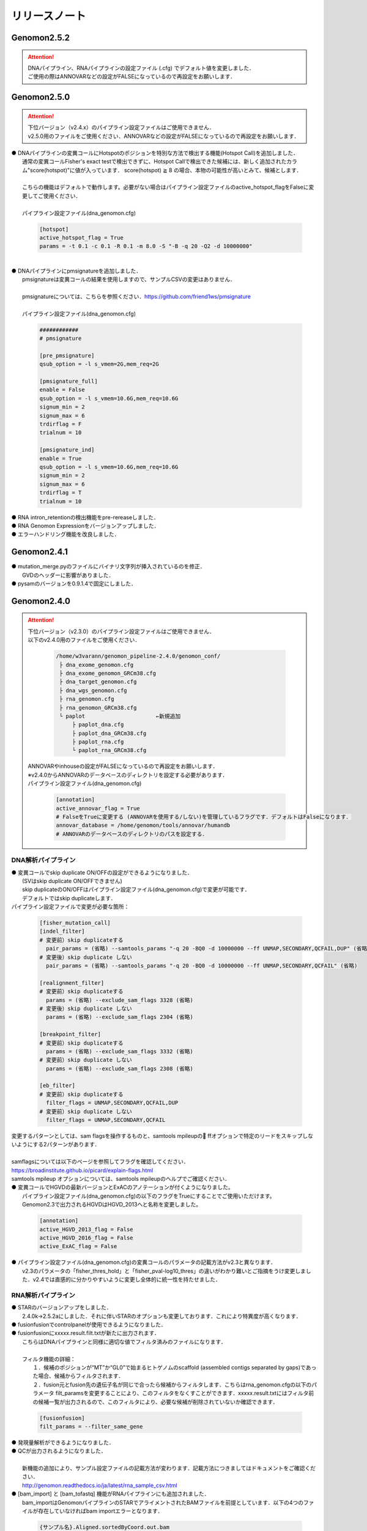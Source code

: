リリースノート
--------------------

Genomon2.5.2
====================

.. attention::

  | DNAパイプライン、RNAパイプラインの設定ファイル (.cfg) でデフォルト値を変更しました．
  | ご使用の際はANNOVARなどの設定がFALSEになっているので再設定をお願いします．


Genomon2.5.0
====================

.. attention::

  | 下位バージョン（v2.4.x）のパイプライン設定ファイルはご使用できません．
  | v2.5.0用のファイルをご使用ください．ANNOVARなどの設定がFALSEになっているので再設定をお願いします．
 
| ● DNAパイプラインの変異コールにHotspotのポジションを特別な方法で検出する機能(Hotspot Call)を追加しました．
|    通常の変異コールFisher's exact testで検出できずに、Hotspot Callで検出できた候補には、新しく追加されたカラム"score(hotspot)"に値が入っています． score(hotspot) ≧ 8 の場合、本物の可能性が高いとみて、候補とします．
|    
|    こちらの機能はデフォルトで動作します。必要がない場合はパイプライン設定ファイルのactive_hotspot_flagをFalseに変更してご使用ください．
|
|    パイプライン設定ファイル(dna_genomon.cfg)

 .. code-block:: cfg
 
    [hotspot]
    active_hotspot_flag = True
    params = -t 0.1 -c 0.1 -R 0.1 -m 8.0 -S "-B -q 20 -Q2 -d 10000000"

|
| ● DNAパイプラインにpmsignatureを追加しました．
|    pmsignatureは変異コールの結果を使用しますので、サンプルCSVの変更はありません．
|
|    pmsignatureについては、こちらを参照ください．https://github.com/friend1ws/pmsignature
|
|    パイプライン設定ファイル(dna_genomon.cfg)

 .. code-block:: cfg
 
     ############
     # pmsignature
    
     [pre_pmsignature]
     qsub_option = -l s_vmem=2G,mem_req=2G
    
     [pmsignature_full]
     enable = False
     qsub_option = -l s_vmem=10.6G,mem_req=10.6G
     signum_min = 2
     signum_max = 6
     trdirflag = F
     trialnum = 10
    
     [pmsignature_ind]
     enable = True
     qsub_option = -l s_vmem=10.6G,mem_req=10.6G
     signum_min = 2
     signum_max = 6
     trdirflag = T
     trialnum = 10

| ● RNA intron_retentionの検出機能をpre-rereaseしました．
| ● RNA Genomon Expressionをバージョンアップしました．
| ● エラーハンドリング機能を改良しました．

Genomon2.4.1
====================

| ● mutation_merge.pyのファイルにバイナリ文字列が挿入されているのを修正．
|    GVDのヘッダーに影響がありました．

| ● pysamのバージョンを0.9.1.4で固定にしました．

Genomon2.4.0
====================

.. attention::

  | 下位バージョン（v2.3.0）のパイプライン設定ファイルはご使用できません．
  | 以下のv2.4.0用のファイルをご使用ください．
  
   .. code-block:: none

       /home/w3varann/genomon_pipeline-2.4.0/genomon_conf/
        ├ dna_exome_genomon.cfg
        ├ dna_exome_genomon_GRCm38.cfg
        ├ dna_target_genomon.cfg
        ├ dna_wgs_genomon.cfg
        ├ rna_genomon.cfg
        ├ rna_genomon_GRCm38.cfg
        └ paplot                      ←新規追加
            ├ paplot_dna.cfg
            ├ paplot_dna_GRCm38.cfg
            ├ paplot_rna.cfg
            └ paplot_rna_GRCm38.cfg
  
  | ANNOVARやinhouseの設定がFALSEになっているので再設定をお願いします．
  | ※v2.4.0からANNOVARのデータベースのディレクトリを設定する必要があります．
  
  | パイプライン設定ファイル(dna_genomon.cfg)
  
   .. code-block:: cfg
   
       [annotation]
       active_annovar_flag = True
       # FalseをTrueに変更する (ANNOVARを使用する/しない)を管理しているフラグです．デフォルトはFalseになります．
       annovar_database = /home/genomon/tools/annovar/humandb
       # ANNOVARのデータベースのディレクトリのパスを設定する．

DNA解析パイプライン
^^^^^^^^^^^^^^^^^^^^

| ● 変異コールでskip duplicate ON/OFFの設定ができるようになりました．
|    (SVはskip duplicate ON/OFFできません)
|    skip duplicateのON/OFFはパイプライン設定ファイル(dna_genomon.cfg)で変更が可能です．
|    デフォルトではskip duplicateします．

| パイプライン設定ファイルで変更が必要な箇所：

 .. code-block:: cfg
 
     [fisher_mutation_call]
     [indel_filter]
     # 変更前）skip duplicateする
       pair_params = (省略) --samtools_params "-q 20 -BQ0 -d 10000000 --ff UNMAP,SECONDARY,QCFAIL,DUP" (省略)
     # 変更後）skip duplicate しない
       pair_params = (省略) --samtools_params "-q 20 -BQ0 -d 10000000 --ff UNMAP,SECONDARY,QCFAIL" (省略)
 
     [realignment_filter]
     # 変更前）skip duplicateする
       params = (省略) --exclude_sam_flags 3328 (省略)
     # 変更後）skip duplicate しない
       params = (省略) --exclude_sam_flags 2304 (省略)
 
     [breakpoint_filter]
     # 変更前）skip duplicateする
       params = (省略) --exclude_sam_flags 3332 (省略)
     # 変更前）skip duplicate しない
       params = (省略) --exclude_sam_flags 2308 (省略)
 
     [eb_filter]
     # 変更前）skip duplicateする
       filter_flags = UNMAP,SECONDARY,QCFAIL,DUP
     # 変更前）skip duplicate しない
       filter_flags = UNMAP,SECONDARY,QCFAIL

|    変更するパターンとしては、sam flagsを操作するものと、samtools mpileupの ffオプションで特定のリードをスキップしないようにする2パターンがあります．
|
|    samflagsについては以下のページを参照してフラグを確認してください．
|    https://broadinstitute.github.io/picard/explain-flags.html  
|    samtools mpileup オプションについては、samtools mpileupのヘルプでご確認ください．

| ● 変異コールでHGVDの最新バージョンとExACのアノテーションが付くようになりました。
|    パイプライン設定ファイル(dna_genomon.cfg)の以下のフラグをTrueにすることでご使用いただけます。
|    Genomon2.3で出力されるHGVDはHGVD_2013へと名称を変更しました。

 .. code-block:: cfg
 
     [annotation]
     active_HGVD_2013_flag = False
     active_HGVD_2016_flag = False
     active_ExAC_flag = False

| ● パイプライン設定ファイル(dna_genomon.cfg)の変異コールのパラメータの記載方法がv2.3と異なります．
|    v2.3のパラメータの「fisher_thres_hold」と「fisher_pval-log10_thres」の違いがわかり難いとご指摘をうけ変更しました．v2.4では直感的に分かりやすいように変更し全体的に統一性を持たせました．

RNA解析パイプライン
^^^^^^^^^^^^^^^^^^^^

| ● STARのバージョンアップをしました．
|    2.4.0k→2.5.2aにしました．それに伴いSTARのオプションも変更しております．これにより特異度が高くなります．

| ● fusionfusionでcontrolpanelが使用できるようになりました．

| ● fusionfusionにxxxxx.result.filt.txtが新たに出力されます．
|    こちらはDNAパイプラインと同様に適切な値でフィルタ済みのファイルになります．
|
|    フィルタ機能の詳細：
|     １．候補のポジションが“MT”か“GL0”で始まるヒトゲノムのscaffold  (assembled contigs separated by gaps)であった場合、候補からフィルタされます．
|     ２．fusion元とfusion先の遺伝子名が同じで合ったら候補からフィルタします．こちらはrna_genomon.cfgの以下のパラメータ filt_paramsを変更することにより、このフィルタをなくすことができます．xxxxx.result.txtにはフィルタ前の候補一覧が出力されるので、このフィルタにより、必要な候補が削除されていないか確認できます．

 .. code-block:: cfg
 
     [fusionfusion]
     filt_params = --filter_same_gene

| ● 発現量解析ができるようになりました．

| ● QCが出力されるようになりました．
|
|    新機能の追加により、サンプル設定ファイルの記載方法が変わります．記載方法につきましてはドキュメントをご確認ください．
|    http://genomon.readthedocs.io/ja/latest/rna_sample_csv.html

| ● [bam_import] と [bam_tofastq] 機能がRNAパイプラインにも追加されました．
|    bam_importはGenomonパイプラインのSTARでアライメントされたBAMファイルを前提としています．以下の4つのファイルが存在していなければbam importエラーとなります．

 .. code-block:: none

     {サンプル名}.Aligned.sortedByCoord.out.bam
     {サンプル名}.Aligned.sortedByCoord.out.bam.bai
     {サンプル名}.Chimeric.out.sam
     {サンプル名}.Log.final.out

|    サンプルCSVに記載する方法はDNAパイプラインと同じでBAMファイルのみを指定してください．指定したBAMファイルのprefixから同じディレクトリの上記のファイルを探します．
|
|    bam_tofastqはBAMファイルだけあれば大丈夫です．記載方法もDNAパイプラインと同じです．

| ● post analysis機能がRNAパイプラインにも追加されました．
|    fusionfusionとQC(starにより生成)のプロジェクト単位にマージしたファイルが(post_analysisで)出力されるようになりました．
|    post_analysisのfusionfusionは、xxxxxx.result.filt.txtの結果をマージしています．QCはstarディレクトリのxxxxxx.Log.final.outを利用しています．

| ● paplotがRNAパイプラインにも追加されました．
|    fusionfusionとQC情報がpaplotで出力されるようになりました．

| ● mm10(GRCm38)でも解析できるようになりました．
|    mm10で解析する際には以下のGRCm38と記載されているパイプライン設定ファイルをご使用ください．
|    mm10以外の解析も可能です．その場合はユーザ様ご自身で設定ください．

Genomon2.3.1
====================

| ● post_analysisの変異コール結果ファイルをマージする機能のバグを修正しました．サンプル設定ファイルの[mutation_call],[sv_detection]に記載するサンプルが同じでないと、マージされないサンプルがでてしまうことがありました．
|    svのマージした結果ファイルは正しく出力されます．
|    サンプル設定ファイルに記載した、[mutation_call]と[sv_detection]のサンプルが同じであればこのバグによる影響はありません．

Genomon2.3.0
====================

.. attention::

  | 下位バージョン（v2.2.0）のパイプライン設定ファイルはご使用できません．
  | 以下のv2.3.0用のファイルをご使用ください．
  | ANNOVARやinhouseの設定がFALSEになっているので再設定をお願いします．
  
   .. code-block:: none

       /home/w3varann/genomon_pipeline-2.3.0/genomon_conf/
        ├ dna_exome_genomon.cfg
        ├ dna_target_genomon.cfg (TargetSeq用の設定ファイルが新たに追加されました)
        ├ dna_wgs_genomon.cfg
        ├ rna_genomon.cfg

| ● SVの特定のサンプルで起こっていたエラーを修正しました．レアパターンです．エラーになっていなければ影響はありません．
|
| ● 変異コールのレポート(paplot)が出力されるようになりました．検出される候補の数に変更はありません．

Genomon2.2.0
====================

| ● 2つのパイプライン設定ファイル「genomon.cfg」[dna(rna)_task_param.cfg」が統合されて「dna(rna)_genomon.cfg」になりました．
|    内容はv2.0.5のパイプライン設定ファイルとほとんど変わりません．

| ● SV検出の感度がより良くなりました．
|    TCGAデータを使用して確認したところ、候補の結果が1.2倍程度増えた癌種もあります．Genomon v2.2.0でSV検出を再実行することをお奨めします．(v2.0.5とBAMファイルに変更はないので、サンプル設定ファイルに[bam_import]でBAMファイルをインポートして、[sv_detection]を実行しましょう．

| ● 名称の変更summary→qc(quality control)になりました．
|    結果ファイルのExcelファイルが出力されないようになりました．出力内容に変更はございません．

| ● 変異コール、SV検出の結果ディレクトリにxxxxx.result.filt.txtが新たに出力されます．
|    こちらは適切な値でフィルタ済みのファイルになります．上級者である先生方には今まで通りのフィルタされていない結果ファイル(xxxx.result.txt(.filtがファイル名にない結果ファイル))をご使用いただければと思います．

| ● 解析結果のレポートが出力されるようになりました．
|    出力ルートディレクトリに‘paplot’ディレクトリが追加されました．こちらをディレクトリごとwinSCPなどでローカルのマシンにダウンロードしていただき、index.htmlをダブルクリックしてください．SVやBam Quality Controlの結果がリッチテキストで確認できます．

| ● サンプル毎に分かれて出力される変異コール、SV検出及びBamQCの結果ファイルをマージしたファイルが出力されるようになりました．
|    出力ルートディレクトリ内のpost_analysisディレクトリにマージされた結果ファイルが出力されます．
